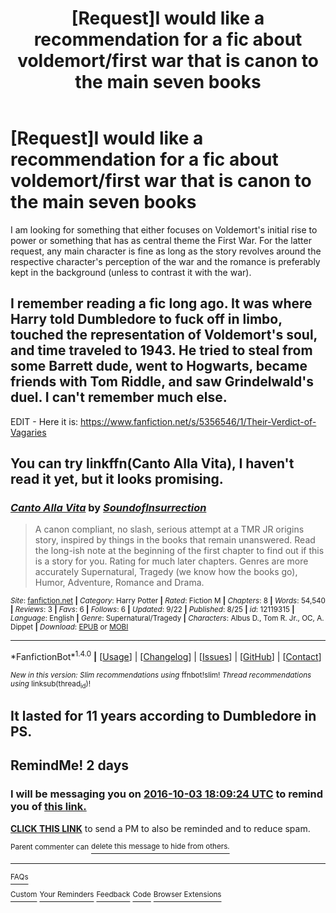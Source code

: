 #+TITLE: [Request]I would like a recommendation for a fic about voldemort/first war that is canon to the main seven books

* [Request]I would like a recommendation for a fic about voldemort/first war that is canon to the main seven books
:PROPERTIES:
:Author: mikkeldaman
:Score: 10
:DateUnix: 1475275239.0
:DateShort: 2016-Oct-01
:FlairText: Request
:END:
I am looking for something that either focuses on Voldemort's initial rise to power or something that has as central theme the First War. For the latter request, any main character is fine as long as the story revolves around the respective character's perception of the war and the romance is preferably kept in the background (unless to contrast it with the war).


** I remember reading a fic long ago. It was where Harry told Dumbledore to fuck off in limbo, touched the representation of Voldemort's soul, and time traveled to 1943. He tried to steal from some Barrett dude, went to Hogwarts, became friends with Tom Riddle, and saw Grindelwald's duel. I can't remember much else.

EDIT - Here it is: [[https://www.fanfiction.net/s/5356546/1/Their-Verdict-of-Vagaries]]
:PROPERTIES:
:Author: EspilonPineapple
:Score: 3
:DateUnix: 1475280442.0
:DateShort: 2016-Oct-01
:END:


** You can try linkffn(Canto Alla Vita), I haven't read it yet, but it looks promising.
:PROPERTIES:
:Author: Satanniel
:Score: 3
:DateUnix: 1475312750.0
:DateShort: 2016-Oct-01
:END:

*** [[http://www.fanfiction.net/s/12119315/1/][*/Canto Alla Vita/*]] by [[https://www.fanfiction.net/u/6319893/SoundofInsurrection][/SoundofInsurrection/]]

#+begin_quote
  A canon compliant, no slash, serious attempt at a TMR JR origins story, inspired by things in the books that remain unanswered. Read the long-ish note at the beginning of the first chapter to find out if this is a story for you. Rating for much later chapters. Genres are more accurately Supernatural, Tragedy (we know how the books go), Humor, Adventure, Romance and Drama.
#+end_quote

^{/Site/: [[http://www.fanfiction.net/][fanfiction.net]] *|* /Category/: Harry Potter *|* /Rated/: Fiction M *|* /Chapters/: 8 *|* /Words/: 54,540 *|* /Reviews/: 3 *|* /Favs/: 6 *|* /Follows/: 6 *|* /Updated/: 9/22 *|* /Published/: 8/25 *|* /id/: 12119315 *|* /Language/: English *|* /Genre/: Supernatural/Tragedy *|* /Characters/: Albus D., Tom R. Jr., OC, A. Dippet *|* /Download/: [[http://www.ff2ebook.com/old/ffn-bot/index.php?id=12119315&source=ff&filetype=epub][EPUB]] or [[http://www.ff2ebook.com/old/ffn-bot/index.php?id=12119315&source=ff&filetype=mobi][MOBI]]}

--------------

*FanfictionBot*^{1.4.0} *|* [[[https://github.com/tusing/reddit-ffn-bot/wiki/Usage][Usage]]] | [[[https://github.com/tusing/reddit-ffn-bot/wiki/Changelog][Changelog]]] | [[[https://github.com/tusing/reddit-ffn-bot/issues/][Issues]]] | [[[https://github.com/tusing/reddit-ffn-bot/][GitHub]]] | [[[https://www.reddit.com/message/compose?to=tusing][Contact]]]

^{/New in this version: Slim recommendations using/ ffnbot!slim! /Thread recommendations using/ linksub(thread_id)!}
:PROPERTIES:
:Author: FanfictionBot
:Score: 1
:DateUnix: 1475312787.0
:DateShort: 2016-Oct-01
:END:


** It lasted for 11 years according to Dumbledore in PS.
:PROPERTIES:
:Author: Ch1pp
:Score: 1
:DateUnix: 1475300611.0
:DateShort: 2016-Oct-01
:END:


** RemindMe! 2 days
:PROPERTIES:
:Author: jSubbz
:Score: 1
:DateUnix: 1475345307.0
:DateShort: 2016-Oct-01
:END:

*** I will be messaging you on [[http://www.wolframalpha.com/input/?i=2016-10-03%2018:09:24%20UTC%20To%20Local%20Time][*2016-10-03 18:09:24 UTC*]] to remind you of [[https://www.reddit.com/r/HPfanfiction/comments/55ai1k/requesti_would_like_a_recommendation_for_a_fic/d89sv57][*this link.*]]

[[http://np.reddit.com/message/compose/?to=RemindMeBot&subject=Reminder&message=%5Bhttps://www.reddit.com/r/HPfanfiction/comments/55ai1k/requesti_would_like_a_recommendation_for_a_fic/d89sv57%5D%0A%0ARemindMe!%20%202%20%20days][*CLICK THIS LINK*]] to send a PM to also be reminded and to reduce spam.

^{Parent commenter can} [[http://np.reddit.com/message/compose/?to=RemindMeBot&subject=Delete%20Comment&message=Delete!%20d89swj0][^{delete this message to hide from others.}]]

--------------

[[http://np.reddit.com/r/RemindMeBot/comments/24duzp/remindmebot_info/][^{FAQs}]]

[[http://np.reddit.com/message/compose/?to=RemindMeBot&subject=Reminder&message=%5BLINK%20INSIDE%20SQUARE%20BRACKETS%20else%20default%20to%20FAQs%5D%0A%0ANOTE:%20Don't%20forget%20to%20add%20the%20time%20options%20after%20the%20command.%0A%0ARemindMe!][^{Custom}]]
[[http://np.reddit.com/message/compose/?to=RemindMeBot&subject=List%20Of%20Reminders&message=MyReminders!][^{Your Reminders}]]
[[http://np.reddit.com/message/compose/?to=RemindMeBotWrangler&subject=Feedback][^{Feedback}]]
[[https://github.com/SIlver--/remindmebot-reddit][^{Code}]]
[[https://np.reddit.com/r/RemindMeBot/comments/4kldad/remindmebot_extensions/][^{Browser Extensions}]]
:PROPERTIES:
:Author: RemindMeBot
:Score: 1
:DateUnix: 1475345370.0
:DateShort: 2016-Oct-01
:END:
